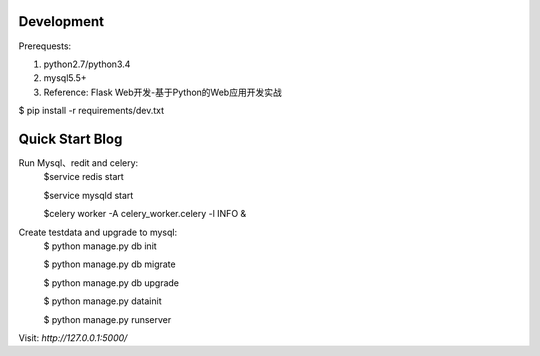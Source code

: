 
Development
-----------

Prerequests:

1. python2.7/python3.4
2. mysql5.5+
3. Reference: Flask Web开发-基于Python的Web应用开发实战


$ pip install -r requirements/dev.txt  



Quick Start Blog
-----------
Run Mysql、redit and celery:
	$service redis start

	$service mysqld start

	$celery worker -A celery_worker.celery -l INFO &
	
Create testdata and upgrade to mysql: 
	$ python manage.py db init

	$ python manage.py db migrate
	
	$ python manage.py db upgrade

	$ python manage.py datainit

	$ python manage.py runserver



Visit: `http://127.0.0.1:5000/`

